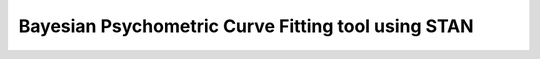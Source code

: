 Bayesian Psychometric Curve Fitting tool using STAN
====================================

.. image:: https://github.com/SlugocM/bayesfit/blob/master/logo.png
    :alt: BayesFit Logo
    :scale: 50 %
